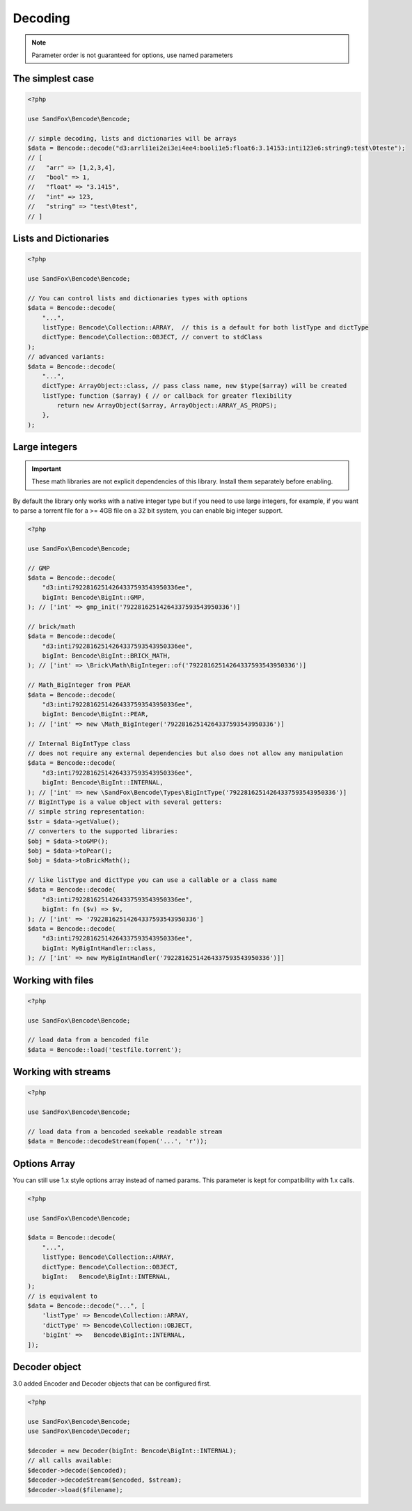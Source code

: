 Decoding
########

.. note:: Parameter order is not guaranteed for options, use named parameters

The simplest case
=================

.. code-block:: php

    <?php

    use SandFox\Bencode\Bencode;

    // simple decoding, lists and dictionaries will be arrays
    $data = Bencode::decode("d3:arrli1ei2ei3ei4ee4:booli1e5:float6:3.14153:inti123e6:string9:test\0teste");
    // [
    //   "arr" => [1,2,3,4],
    //   "bool" => 1,
    //   "float" => "3.1415",
    //   "int" => 123,
    //   "string" => "test\0test",
    // ]

Lists and Dictionaries
======================

.. code-block:: php

    <?php

    use SandFox\Bencode\Bencode;

    // You can control lists and dictionaries types with options
    $data = Bencode::decode(
        "...",
        listType: Bencode\Collection::ARRAY,  // this is a default for both listType and dictType
        dictType: Bencode\Collection::OBJECT, // convert to stdClass
    );
    // advanced variants:
    $data = Bencode::decode(
        "...",
        dictType: ArrayObject::class, // pass class name, new $type($array) will be created
        listType: function ($array) { // or callback for greater flexibility
            return new ArrayObject($array, ArrayObject::ARRAY_AS_PROPS);
        },
    );

Large integers
==============

.. important::
    These math libraries are not explicit dependencies of this library.
    Install them separately before enabling.

By default the library only works with a native integer type but if you need to use large integers,
for example, if you want to parse a torrent file for a >= 4GB file on a 32 bit system,
you can enable big integer support.

.. code-block:: php

    <?php

    use SandFox\Bencode\Bencode;

    // GMP
    $data = Bencode::decode(
        "d3:inti79228162514264337593543950336ee",
        bigInt: Bencode\BigInt::GMP,
    ); // ['int' => gmp_init('79228162514264337593543950336')]

    // brick/math
    $data = Bencode::decode(
        "d3:inti79228162514264337593543950336ee",
        bigInt: Bencode\BigInt::BRICK_MATH,
    ); // ['int' => \Brick\Math\BigInteger::of('79228162514264337593543950336')]

    // Math_BigInteger from PEAR
    $data = Bencode::decode(
        "d3:inti79228162514264337593543950336ee",
        bigInt: Bencode\BigInt::PEAR,
    ); // ['int' => new \Math_BigInteger('79228162514264337593543950336')]

    // Internal BigIntType class
    // does not require any external dependencies but also does not allow any manipulation
    $data = Bencode::decode(
        "d3:inti79228162514264337593543950336ee",
        bigInt: Bencode\BigInt::INTERNAL,
    ); // ['int' => new \SandFox\Bencode\Types\BigIntType('79228162514264337593543950336')]
    // BigIntType is a value object with several getters:
    // simple string representation:
    $str = $data->getValue();
    // converters to the supported libraries:
    $obj = $data->toGMP();
    $obj = $data->toPear();
    $obj = $data->toBrickMath();

    // like listType and dictType you can use a callable or a class name
    $data = Bencode::decode(
        "d3:inti79228162514264337593543950336ee",
        bigInt: fn ($v) => $v,
    ); // ['int' => '79228162514264337593543950336']
    $data = Bencode::decode(
        "d3:inti79228162514264337593543950336ee",
        bigInt: MyBigIntHandler::class,
    ); // ['int' => new MyBigIntHandler('79228162514264337593543950336')]]

.. _GMP: https://www.php.net/manual/en/book.gmp.php
.. _brick/math: https://github.com/brick/math
.. _Math_BigInteger: https://pear.php.net/package/Math_BigInteger

Working with files
==================

.. code-block:: php

    <?php

    use SandFox\Bencode\Bencode;

    // load data from a bencoded file
    $data = Bencode::load('testfile.torrent');

Working with streams
====================

.. code-block:: php

    <?php

    use SandFox\Bencode\Bencode;

    // load data from a bencoded seekable readable stream
    $data = Bencode::decodeStream(fopen('...', 'r'));

Options Array
=============

You can still use 1.x style options array instead of named params.
This parameter is kept for compatibility with 1.x calls.

.. code-block:: php

    <?php

    use SandFox\Bencode\Bencode;

    $data = Bencode::decode(
        "...",
        listType: Bencode\Collection::ARRAY,
        dictType: Bencode\Collection::OBJECT,
        bigInt:   Bencode\BigInt::INTERNAL,
    );
    // is equivalent to
    $data = Bencode::decode("...", [
        'listType' => Bencode\Collection::ARRAY,
        'dictType' => Bencode\Collection::OBJECT,
        'bigInt' =>   Bencode\BigInt::INTERNAL,
    ]);

Decoder object
==============

3.0 added Encoder and Decoder objects that can be configured first.

.. code-block:: php

    <?php

    use SandFox\Bencode\Bencode;
    use SandFox\Bencode\Decoder;

    $decoder = new Decoder(bigInt: Bencode\BigInt::INTERNAL);
    // all calls available:
    $decoder->decode($encoded);
    $decoder->decodeStream($encoded, $stream);
    $decoder->load($filename);
